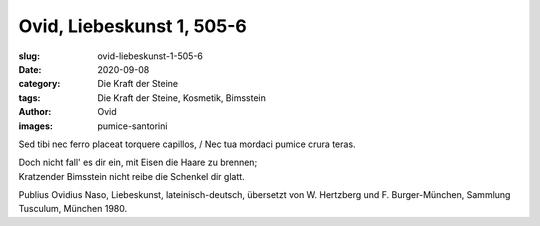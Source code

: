 Ovid, Liebeskunst 1, 505-6
==========================

:slug: ovid-liebeskunst-1-505-6
:date: 2020-09-08
:category: Die Kraft der Steine
:tags: Die Kraft der Steine, Kosmetik, Bimsstein
:author: Ovid
:images: pumice-santorini

.. class:: original

    Sed tibi nec ferro placeat torquere capillos, / Nec tua mordaci pumice crura teras.

.. class:: translation

    | Doch nicht fall' es dir ein, mit Eisen die Haare zu brennen;
    | Kratzender Bimsstein nicht reibe die Schenkel dir glatt.

.. class:: translation-source

    Publius Ovidius Naso, Liebeskunst, lateinisch-deutsch, übersetzt von W. Hertzberg und F. Burger-München, Sammlung Tusculum, München 1980.
